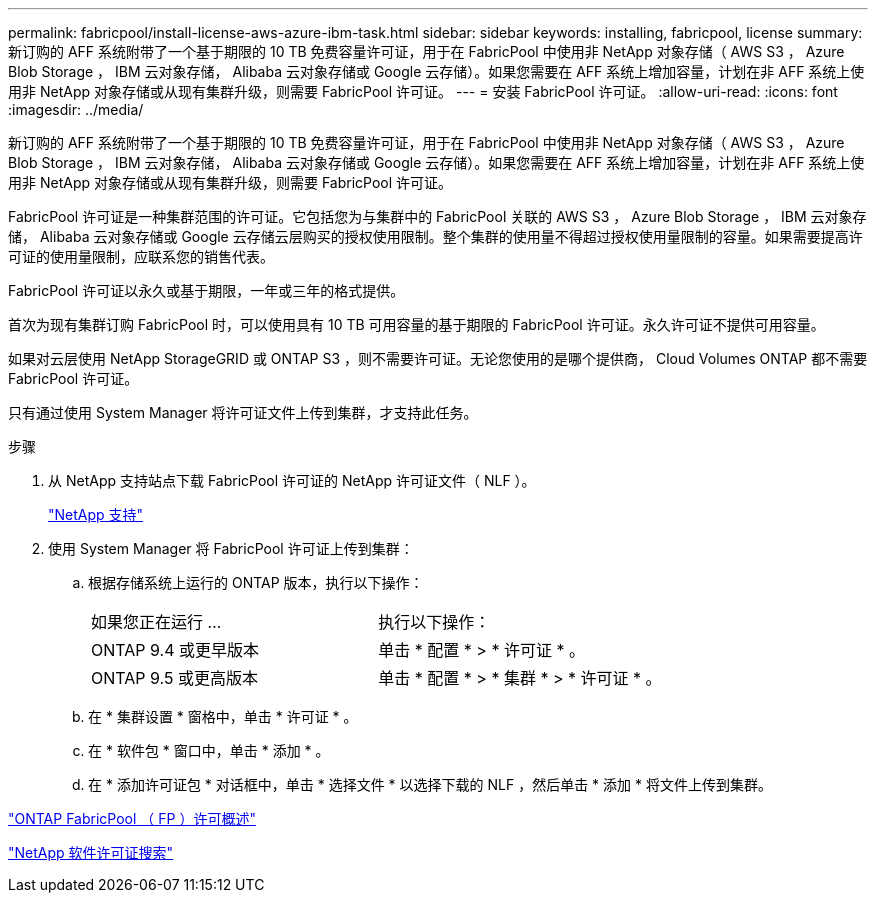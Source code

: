 ---
permalink: fabricpool/install-license-aws-azure-ibm-task.html 
sidebar: sidebar 
keywords: installing, fabricpool, license 
summary: 新订购的 AFF 系统附带了一个基于期限的 10 TB 免费容量许可证，用于在 FabricPool 中使用非 NetApp 对象存储（ AWS S3 ， Azure Blob Storage ， IBM 云对象存储， Alibaba 云对象存储或 Google 云存储）。如果您需要在 AFF 系统上增加容量，计划在非 AFF 系统上使用非 NetApp 对象存储或从现有集群升级，则需要 FabricPool 许可证。 
---
= 安装 FabricPool 许可证。
:allow-uri-read: 
:icons: font
:imagesdir: ../media/


[role="lead"]
新订购的 AFF 系统附带了一个基于期限的 10 TB 免费容量许可证，用于在 FabricPool 中使用非 NetApp 对象存储（ AWS S3 ， Azure Blob Storage ， IBM 云对象存储， Alibaba 云对象存储或 Google 云存储）。如果您需要在 AFF 系统上增加容量，计划在非 AFF 系统上使用非 NetApp 对象存储或从现有集群升级，则需要 FabricPool 许可证。

FabricPool 许可证是一种集群范围的许可证。它包括您为与集群中的 FabricPool 关联的 AWS S3 ， Azure Blob Storage ， IBM 云对象存储， Alibaba 云对象存储或 Google 云存储云层购买的授权使用限制。整个集群的使用量不得超过授权使用量限制的容量。如果需要提高许可证的使用量限制，应联系您的销售代表。

FabricPool 许可证以永久或基于期限，一年或三年的格式提供。

首次为现有集群订购 FabricPool 时，可以使用具有 10 TB 可用容量的基于期限的 FabricPool 许可证。永久许可证不提供可用容量。

如果对云层使用 NetApp StorageGRID 或 ONTAP S3 ，则不需要许可证。无论您使用的是哪个提供商， Cloud Volumes ONTAP 都不需要 FabricPool 许可证。

只有通过使用 System Manager 将许可证文件上传到集群，才支持此任务。

.步骤
. 从 NetApp 支持站点下载 FabricPool 许可证的 NetApp 许可证文件（ NLF ）。
+
https://mysupport.netapp.com/site/global/dashboard["NetApp 支持"]

. 使用 System Manager 将 FabricPool 许可证上传到集群：
+
.. 根据存储系统上运行的 ONTAP 版本，执行以下操作：
+
|===


| 如果您正在运行 ... | 执行以下操作： 


 a| 
ONTAP 9.4 或更早版本
 a| 
单击 * 配置 * > * 许可证 * 。



 a| 
ONTAP 9.5 或更高版本
 a| 
单击 * 配置 * > * 集群 * > * 许可证 * 。

|===
.. 在 * 集群设置 * 窗格中，单击 * 许可证 * 。
.. 在 * 软件包 * 窗口中，单击 * 添加 * 。
.. 在 * 添加许可证包 * 对话框中，单击 * 选择文件 * 以选择下载的 NLF ，然后单击 * 添加 * 将文件上传到集群。




https://kb.netapp.com/Advice_and_Troubleshooting/Data_Storage_Software/ONTAP_OS/ONTAP_FabricPool_(FP)_Licensing_Overview["ONTAP FabricPool （ FP ）许可概述"]

http://mysupport.netapp.com/licenses["NetApp 软件许可证搜索"]

